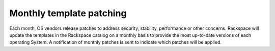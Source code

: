 =========================
Monthly template patching
=========================

Each month, OS vendors release patches to address security, stability,
performance or other concerns. Rackspace will update the templates in
the Rackspace catalog on a monthly basis to provide the most up-to-date
versions of each operating System. A notification of monthly patches is
sent to indicate which patches will be applied.
